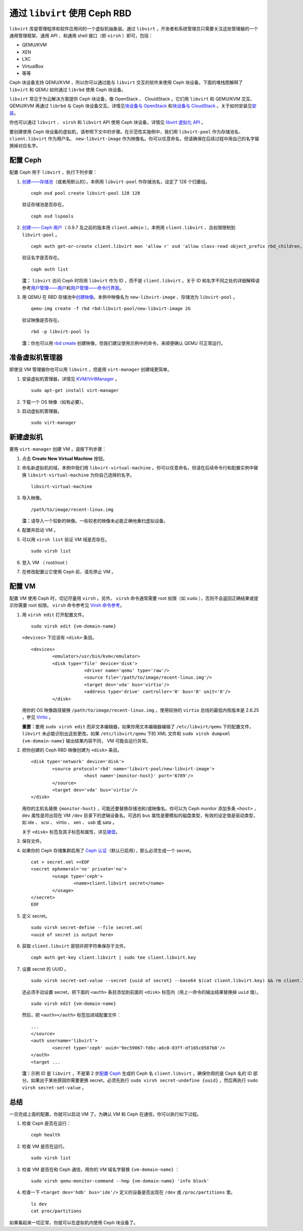 =================================
 通过 ``libvirt`` 使用 Ceph RBD
=================================

.. index:: Ceph Block Device; livirt

``libvirt`` 库是管理程序和软件应用间的一个虚拟机抽象层。通过 ``libvirt`` ，开发者\
和系统管理员只需要关注这些管理器的一个通用管理框架、通用 API 、和通用 shell 接口\
（即 ``virsh`` ）即可，包括：

- QEMU/KVM
- XEN
- LXC
- VirtualBox
- 等等

Ceph 块设备支持 QEMU/KVM ，所以你可以通过能与 ``libvirt`` 交互的软件来使用 Ceph \
块设备。下面的堆栈图解释了 ``libvirt`` 和 QEMU 如何通过 ``librbd`` 使用 Ceph 块设\
备。


.. ditaa::  +---------------------------------------------------+
            |                     libvirt                       |
            +------------------------+--------------------------+
                                     |
                                     | configures
                                     v
            +---------------------------------------------------+
            |                       QEMU                        |
            +---------------------------------------------------+
            |                      librbd                       |
            +------------------------+-+------------------------+
            |          OSDs          | |        Monitors        |
            +------------------------+ +------------------------+


``libvirt`` 常见于为云解决方案提供 Ceph 块设备，像 OpenStack 、 ClouldStack 。它\
们用 ``libvirt`` 和 QEMU/KVM 交互、 QEMU/KVM 再通过 ``librbd`` 与 Ceph 块设备交\
互。详情见\ `块设备与 OpenStack`_ 和\ `块设备与 CloudStack`_ 。关于如何安装见\ \
`安装`_\ 。

你也可以通过 ``libvirt`` 、 ``virsh`` 和 ``libvirt`` API 使用 Ceph 块设备，详\
情见 `libvirt 虚拟化 API`_ 。

要创建使用 Ceph 块设备的虚拟机，请参照下文中的步骤。在示范性实施例中，我们用 \
``libvirt-pool`` 作为存储池名、 ``client.libvirt`` 作为用户名、 \
``new-libvirt-image`` 作为映像名。你可以任意命名，但请确保在后续过程中用自己的名字\
替换掉对应名字。


配置 Ceph
=========

配置 Ceph 用于 ``libvirt`` ，执行下列步骤：

#. `创建——存储池`_\ （或者用默认的）。本例用 ``libvirt-pool`` 作存储池名，设定了 \
   128 个归置组。 ::

	ceph osd pool create libvirt-pool 128 128

   验证存储池是否存在。 ::

	ceph osd lspools

#. `创建—— Ceph 用户`_\ （ 0.9.7 及之前的版本用 ``client.admin`` ），本例用 \
   ``client.libvirt`` 、且权限限制到 ``libvirt-pool`` 。 ::

	ceph auth get-or-create client.libvirt mon 'allow r' osd 'allow class-read object_prefix rbd_children, allow rwx pool=libvirt-pool'

   验证名字是否存在。 ::

	ceph auth list

   **注：** ``libvirt`` 访问 Ceph 时将用 ``libvirt`` 作为 ID ，而不是 \
   ``client.libvirt`` 。关于 ID 和名字不同之处的详细解释请参考\ `用户管理——用户`_\ \
   和\ `用户管理——命令行界面`_\ 。

#. 用 QEMU 在 RBD 存储池中\ `创建映像`_\ 。本例中映像名为 \
   ``new-libvirt-image`` 、存储池为 ``libvirt-pool`` 。 ::

	qemu-img create -f rbd rbd:libvirt-pool/new-libvirt-image 2G

   验证映像是否存在。 ::

	rbd -p libvirt-pool ls

   **注：**\ 你也可以用 `rbd create`_ 创建映像，但我们建议使用示例中的命令，来顺便\
   确认 QEMU 可正常运行。


准备虚拟机管理器
================

即使没 VM 管理器你也可以用 ``libvirt`` ，但是用 ``virt-manager`` 创建域更简单。

#. 安装虚拟机管理器，详情见 `KVM/VirtManager`_ 。 ::

	sudo apt-get install virt-manager

#. 下载一个 OS 映像（如有必要）。

#. 启动虚拟机管理器。 ::

	sudo virt-manager


新建虚拟机
==========

要用 ``virt-manager`` 创建 VM ，请按下列步骤：

#. 点击 **Create New Virtual Machine** 按钮。

#. 命名新虚拟机的域，本例中我们用 ``libvirt-virtual-machine`` 。你可以任意命名，但请在\
   后续命令行和配置实例中替换 ``libvirt-virtual-machine`` 为你自己选择的名字。 ::

	libvirt-virtual-machine

#. 导入映像。 ::

	/path/to/image/recent-linux.img

   **注：**\ 请导入一个较新的映像。一些较老的映像未必能正确地重扫虚拟设备。

#. 配置并启动 VM 。

#. 可以用 ``virsh list`` 验证 VM 域是否存在。 ::

	sudo virsh list

#. 登入 VM （ root/root ）

#. 在修改配置让它使用 Ceph 前，请先停止 VM 。


配置 VM
=======

配置 VM 使用 Ceph 时，切记尽量用 ``virsh`` 。另外， ``virsh`` 命令通常需要 root \
权限（如 ``sudo`` ），否则不会返回正确结果或提示你需要 root 权限。 ``virsh`` 命令\
参考见 `Virsh 命令参考`_\ 。

#. 用 ``virsh edit`` 打开配置文件。 ::

	sudo virsh edit {vm-domain-name}

   ``<devices>`` 下应该有 ``<disk>`` 条目。 ::

	<devices>
		<emulator>/usr/bin/kvm</emulator>
		<disk type='file' device='disk'>
			    <driver name='qemu' type='raw'/>
			    <source file='/path/to/image/recent-linux.img'/>
			    <target dev='vda' bus='virtio'/>
			    <address type='drive' controller='0' bus='0' unit='0'/>
		</disk>

   用你的 OS 映像路径替换 ``/path/to/image/recent-linux.img`` 。使用较快的 \
   ``virtio`` 总线的最低内核版本是 2.6.25 ，参见 `Virtio`_ 。

   **重要：**\ 要用 ``sudo virsh edit`` 而非文本编辑器，如果你用文本编辑器编辑了 \
   ``/etc/libvirt/qemu`` 下的配置文件， ``libvirt`` 未必能识别出这些更改。如果 \
   ``/etc/libvirt/qemu`` 下的 XML 文件和 ``sudo virsh dumpxml {vm-domain-name}`` \
   输出结果内容不同， VM 可能会运行异常。

#. 把你创建的 Ceph RBD 映像创建为 ``<disk>`` 条目。 ::

	<disk type='network' device='disk'>
		<source protocol='rbd' name='libvirt-pool/new-libvirt-image'>
			    <host name='{monitor-host}' port='6789'/>
		</source>
		<target dev='vda' bus='virtio'/>
	</disk>

   用你的主机名替换 ``{monitor-host}`` ，可能还要替换存储池和/或映像名。你可以为 \
   Ceph monitor 添加多条 ``<host>`` ， ``dev`` 属性是将出现在 VM  ``/dev`` 目录下的逻辑\
   设备名。可选的 ``bus`` 属性是要模拟的磁盘类型，有效的设定值是驱动类型，如 ide 、 \
   scsi 、 virtio 、 xen 、 usb 或 sata 。

   关于 ``<disk>`` 标签及其子标签和属性，详见\ `硬盘`_\ 。

#. 保存文件。

#. 如果你的 Ceph 存储集群启用了 `Ceph 认证`_\ （默认已启用），那么必须生成一个 secret。 ::

	cat > secret.xml <<EOF
	<secret ephemeral='no' private='no'>
		<usage type='ceph'>
			<name>client.libvirt secret</name>
		</usage>
	</secret>
	EOF

#. 定义 secret。 ::

	sudo virsh secret-define --file secret.xml
	<uuid of secret is output here>

#. 获取 ``client.libvirt`` 密钥并把字符串保存于文件。 ::

	ceph auth get-key client.libvirt | sudo tee client.libvirt.key

#. 设置 secret 的 UUID 。 ::

	sudo virsh secret-set-value --secret {uuid of secret} --base64 $(cat client.libvirt.key) && rm client.libvirt.key secret.xml

   还必须手动设置 secret，把下面的 ``<auth>`` 条目添加到前面的 ``<disk>`` 标签内（用\
   上一命令的输出结果替换掉 ``uuid`` 值）。 ::

	sudo virsh edit {vm-domain-name}

   然后，把 ``<auth></auth>`` 标签加进域配置文件： ::

	...
	</source>
	<auth username='libvirt'>
		<secret type='ceph' uuid='9ec59067-fdbc-a6c0-03ff-df165c0587b8'/>
	</auth>
	<target ...

   **注：**\ 示例 ID 是 ``libvirt`` ，不是第 2 步\ `配置 Ceph`_ 生成的 Ceph 名 \
   ``client.libvirt`` 。确保你用的是 Ceph 名的 ID 部分。如果出于某些原因你需要更\
   换 secret，必须先执行 ``sudo virsh secret-undefine {uuid}`` ，然后再执行 \
   ``sudo virsh secret-set-value`` 。


总结
====

一旦完成上面的配置，你就可以启动 VM 了。为确认 VM 和 Ceph 在通信，你可以执行如下过程。

#. 检查 Ceph 是否在运行： ::

	ceph health

#. 检查 VM 是否在运行。 ::

	sudo virsh list

#. 检查 VM 是否在和 Ceph 通信，用你的 VM 域名字替换 ``{vm-domain-name}`` ： ::

	sudo virsh qemu-monitor-command --hmp {vm-domain-name} 'info block'

#. 检查一下 ``<target dev='hdb' bus='ide'/>`` 定义的设备是否出现在 ``/dev`` 或 \
   ``/proc/partitions`` 里。 ::

	ls dev
	cat proc/partitions

如果看起来一切正常，你就可以在虚拟机内使用 Ceph 块设备了。


.. _安装: ../../install
.. _libvirt 虚拟化 API: http://www.libvirt.org
.. _块设备与 OpenStack: ../rbd-openstack
.. _块设备与 CloudStack: ../rbd-cloudstack
.. _创建——存储池: ../../rados/operations/pools#create-a-pool
.. _创建—— Ceph 用户: ../../rados/operations/user-management#add-a-user
.. _创建映像: ../qemu-rbd#用-qemu-创建映像
.. _Virsh 命令参考: http://www.libvirt.org/virshcmdref.html
.. _KVM/VirtManager: https://help.ubuntu.com/community/KVM/VirtManager
.. _Ceph 认证: ../../rados/configuration/auth-config-ref
.. _硬盘: http://www.libvirt.org/formatdomain.html#elementsDisks
.. _rbd create: ../rados-rbd-cmds#creating-a-block-device-image
.. _用户管理——用户: ../../rados/operations/user-management#user
.. _用户管理——命令行界面: ../../rados/operations/user-management#command-line-usage
.. _Virtio: http://www.linux-kvm.org/page/Virtio
